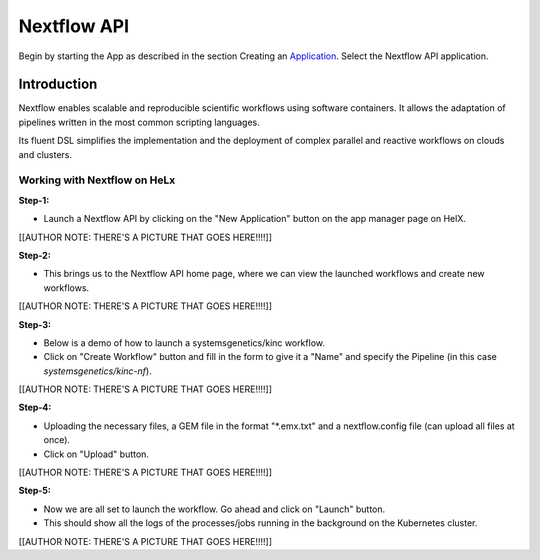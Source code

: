 ############
Nextflow API
############


Begin by starting the App as described in the section Creating an
Application_. Select the Nextflow API application.

.. _Application: https://helx-10.readthedocs.io/en/latest/app_create.html?highlight=create%20an%20application

************
Introduction
************

Nextflow enables scalable and reproducible scientific workflows using
software containers. It allows the adaptation of pipelines written in
the most common scripting languages.

Its fluent DSL simplifies the implementation and the deployment of
complex parallel and reactive workflows on clouds and clusters.

Working with Nextflow on HeLx
==============================

**Step-1:** 

-  Launch a Nextflow API by clicking on the "New Application" button on the app manager page on HelX. 

[[AUTHOR NOTE: THERE'S A PICTURE
THAT GOES HERE!!!!]]

**Step-2:** 

-  This brings us to the Nextflow API home page, where we can view the launched workflows and create new workflows. 

[[AUTHOR NOTE:
THERE'S A PICTURE THAT GOES HERE!!!!]]

**Step-3:** 

-  Below is a demo of how to launch a systemsgenetics/kinc workflow. 
-  Click on "Create Workflow" button and fill in the form to give it a "Name" and specify the Pipeline (in this case `systemsgenetics/kinc-nf`). 

[[AUTHOR NOTE: THERE'S A PICTURE THAT GOES
HERE!!!!]]

**Step-4:** 

-  Uploading the necessary files, a GEM file in the format "\*.emx.txt" and a nextflow.config file (can upload all files at once). 
-  Click on "Upload" button. 

[[AUTHOR NOTE: THERE'S A PICTURE THAT GOES
HERE!!!!]]

**Step-5:** 

-  Now we are all set to launch the workflow. Go ahead and click on "Launch" button. 
-  This should show all the logs of the processes/jobs running in the background on the Kubernetes cluster.


[[AUTHOR NOTE: THERE'S A PICTURE THAT GOES HERE!!!!]]
